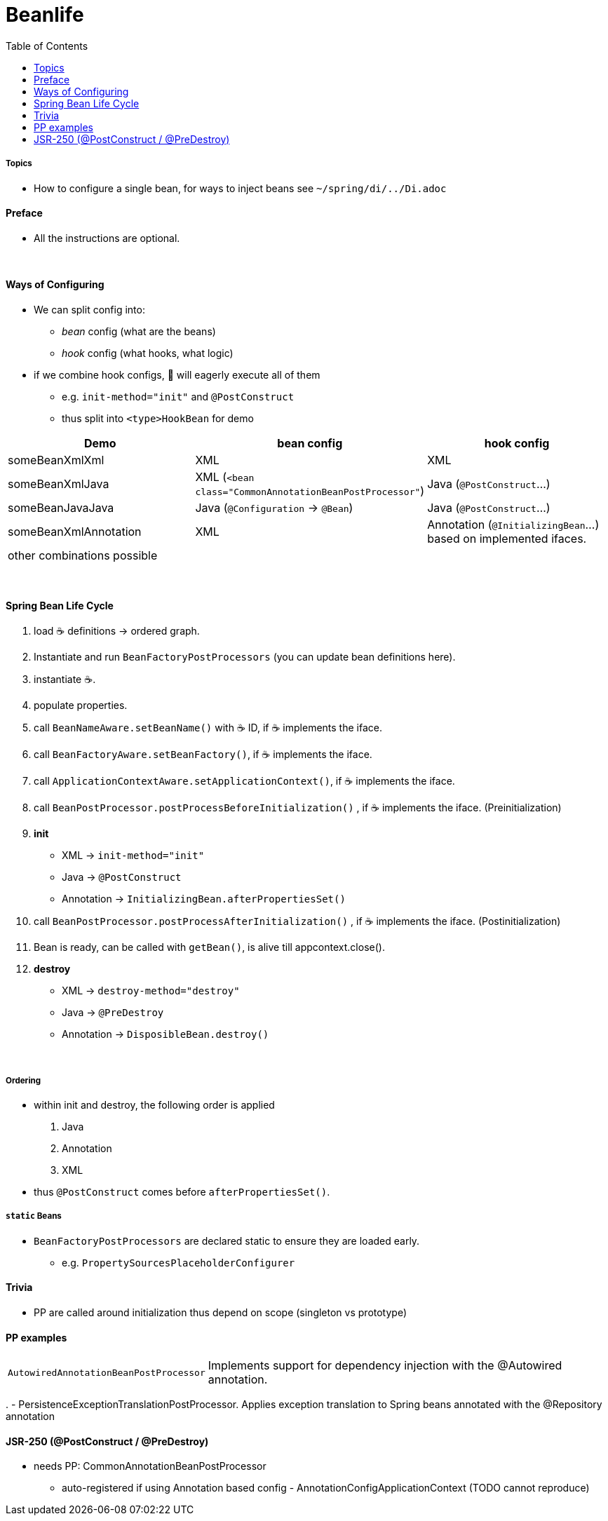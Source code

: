 = Beanlife
:toc:


===== Topics

* How to configure a single bean, for ways to inject beans see `~/spring/di/../Di.adoc`

==== Preface

* All the instructions are optional.

{empty} +

==== Ways of Configuring

* We can split config into:
** _bean_ config (what are the beans)
** _hook_ config (what hooks, what logic)
* if we combine hook configs, 🌱 will eagerly execute all of them
** e.g. `init-method="init"` and `@PostConstruct`
** thus split into `<type>HookBean` for demo

|===
| Demo | bean config | hook config

| someBeanXmlXml | XML | XML
| someBeanXmlJava | XML (`<bean class="CommonAnnotationBeanPostProcessor"`) | Java (`@PostConstruct`...)
| someBeanJavaJava | Java (`@Configuration` -> `@Bean`) | Java (`@PostConstruct`...)
| someBeanXmlAnnotation | XML | Annotation (`@InitializingBean`...) based on implemented ifaces.
3+| other combinations possible
|===

{empty} +

==== Spring Bean Life Cycle

1. load ☕ definitions -> ordered graph.
2. Instantiate and run `BeanFactoryPostProcessors` (you can update bean definitions here).
3. instantiate ☕.
4. populate properties.
5. call `BeanNameAware.setBeanName()` with ☕ ID, if ☕ implements the iface.
6. call `BeanFactoryAware.setBeanFactory()`, if ☕ implements the iface.
7. call `ApplicationContextAware.setApplicationContext()`, if ☕ implements the iface.
8. call `BeanPostProcessor.postProcessBeforeInitialization()` , if ☕ implements the iface.
(Preinitialization)
9. **init**
** XML -> `init-method="init"`
** Java -> `@PostConstruct`
** Annotation -> `InitializingBean.afterPropertiesSet()`
10. call `BeanPostProcessor.postProcessAfterInitialization()` , if ☕ implements the iface.
(Postinitialization)
11. Bean is ready, can be called with `getBean()`, is alive till appcontext.close().
12. **destroy**
** XML -> `destroy-method="destroy"`
** Java -> `@PreDestroy`
** Annotation -> `DisposibleBean.destroy()`

{empty} +

===== Ordering

* within init and destroy, the following order is applied
1. Java
2. Annotation
3. XML
* thus `@PostConstruct` comes before `afterPropertiesSet()`.

===== `static` Beans

* `BeanFactoryPostProcessors` are declared static to ensure they are loaded early.
** e.g. `PropertySourcesPlaceholderConfigurer`

==== Trivia

* PP are called around initialization thus depend on scope (singleton vs prototype)

==== PP examples

[cols="1,4"]
|===
| `AutowiredAnnotationBeanPostProcessor` | Implements support for dependency injection with the @Autowired annotation.
|===

.
- PersistenceExceptionTranslationPostProcessor.
Applies exception translation to Spring beans annotated with the @Repository annotation

==== JSR-250 (@PostConstruct / @PreDestroy)

* needs PP: CommonAnnotationBeanPostProcessor
** auto-registered if using Annotation based config - AnnotationConfigApplicationContext (TODO cannot reproduce)
